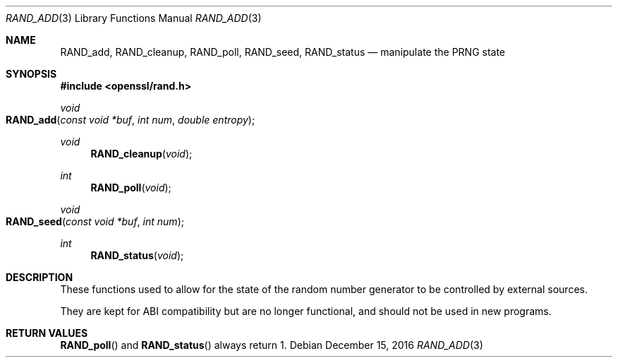 .\" $OpenBSD: RAND_add.3,v 1.5 2016/12/15 06:52:02 jmc Exp $
.\" content checked up to: OpenSSL c16de9d8 Aug 31 23:16:22 2017 +0200
.\"
.\" Copyright (c) 2014 Miod Vallat <miod@openbsd.org>
.\"
.\" Permission to use, copy, modify, and distribute this software for any
.\" purpose with or without fee is hereby granted, provided that the above
.\" copyright notice and this permission notice appear in all copies.
.\"
.\" THE SOFTWARE IS PROVIDED "AS IS" AND THE AUTHOR DISCLAIMS ALL WARRANTIES
.\" WITH REGARD TO THIS SOFTWARE INCLUDING ALL IMPLIED WARRANTIES OF
.\" MERCHANTABILITY AND FITNESS. IN NO EVENT SHALL THE AUTHOR BE LIABLE FOR
.\" ANY SPECIAL, DIRECT, INDIRECT, OR CONSEQUENTIAL DAMAGES OR ANY DAMAGES
.\" WHATSOEVER RESULTING FROM LOSS OF USE, DATA OR PROFITS, WHETHER IN AN
.\" ACTION OF CONTRACT, NEGLIGENCE OR OTHER TORTIOUS ACTION, ARISING OUT OF
.\" OR IN CONNECTION WITH THE USE OR PERFORMANCE OF THIS SOFTWARE.
.\"
.Dd $Mdocdate: December 15 2016 $
.Dt RAND_ADD 3
.Os
.Sh NAME
.Nm RAND_add ,
.Nm RAND_cleanup ,
.Nm RAND_poll ,
.Nm RAND_seed ,
.Nm RAND_status
.Nd manipulate the PRNG state
.Sh SYNOPSIS
.In openssl/rand.h
.Ft void
.Fo RAND_add
.Fa "const void *buf"
.Fa "int num"
.Fa "double entropy"
.Fc
.Ft void
.Fn RAND_cleanup void
.Ft int
.Fn RAND_poll void
.Ft void
.Fo RAND_seed
.Fa "const void *buf"
.Fa "int num"
.Fc
.Ft int
.Fn RAND_status void
.Sh DESCRIPTION
These functions used to allow for the state of the random number
generator to be controlled by external sources.
.Pp
They are kept for ABI compatibility but are no longer functional, and
should not be used in new programs.
.Sh RETURN VALUES
.Fn RAND_poll
and
.Fn RAND_status
always return 1.
